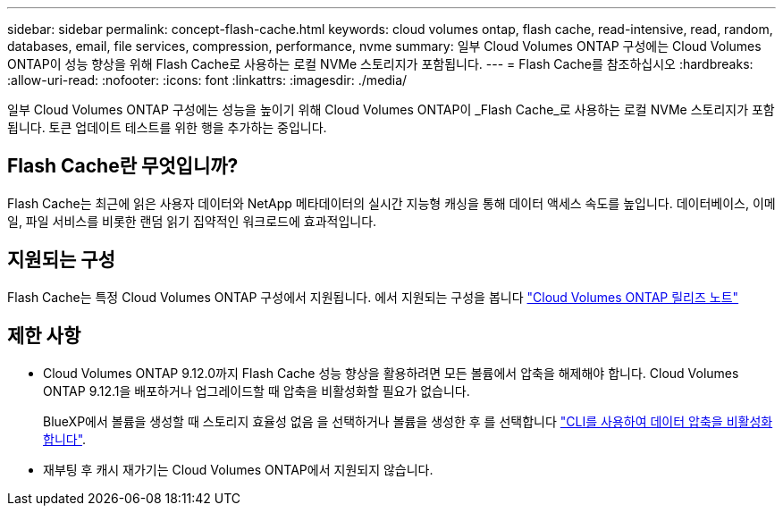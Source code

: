 ---
sidebar: sidebar 
permalink: concept-flash-cache.html 
keywords: cloud volumes ontap, flash cache, read-intensive, read, random, databases, email, file services, compression, performance, nvme 
summary: 일부 Cloud Volumes ONTAP 구성에는 Cloud Volumes ONTAP이 성능 향상을 위해 Flash Cache로 사용하는 로컬 NVMe 스토리지가 포함됩니다. 
---
= Flash Cache를 참조하십시오
:hardbreaks:
:allow-uri-read: 
:nofooter: 
:icons: font
:linkattrs: 
:imagesdir: ./media/


[role="lead"]
일부 Cloud Volumes ONTAP 구성에는 성능을 높이기 위해 Cloud Volumes ONTAP이 _Flash Cache_로 사용하는 로컬 NVMe 스토리지가 포함됩니다. 토큰 업데이트 테스트를 위한 행을 추가하는 중입니다.



== Flash Cache란 무엇입니까?

Flash Cache는 최근에 읽은 사용자 데이터와 NetApp 메타데이터의 실시간 지능형 캐싱을 통해 데이터 액세스 속도를 높입니다. 데이터베이스, 이메일, 파일 서비스를 비롯한 랜덤 읽기 집약적인 워크로드에 효과적입니다.



== 지원되는 구성

Flash Cache는 특정 Cloud Volumes ONTAP 구성에서 지원됩니다. 에서 지원되는 구성을 봅니다 https://docs.netapp.com/us-en/cloud-volumes-ontap-relnotes/index.html["Cloud Volumes ONTAP 릴리즈 노트"^]



== 제한 사항

* Cloud Volumes ONTAP 9.12.0까지 Flash Cache 성능 향상을 활용하려면 모든 볼륨에서 압축을 해제해야 합니다. Cloud Volumes ONTAP 9.12.1을 배포하거나 업그레이드할 때 압축을 비활성화할 필요가 없습니다.
+
BlueXP에서 볼륨을 생성할 때 스토리지 효율성 없음 을 선택하거나 볼륨을 생성한 후 를 선택합니다 http://docs.netapp.com/ontap-9/topic/com.netapp.doc.dot-cm-vsmg/GUID-8508A4CB-DB43-4D0D-97EB-859F58B29054.html["CLI를 사용하여 데이터 압축을 비활성화합니다"^].

* 재부팅 후 캐시 재가기는 Cloud Volumes ONTAP에서 지원되지 않습니다.

